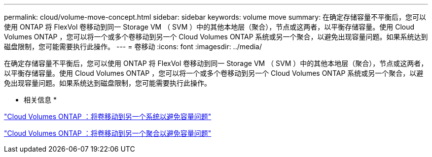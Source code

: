 ---
permalink: cloud/volume-move-concept.html 
sidebar: sidebar 
keywords: volume move 
summary: 在确定存储容量不平衡后，您可以使用 ONTAP 将 FlexVol 卷移动到同一 Storage VM （ SVM ）中的其他本地层（聚合），节点或这两者，以平衡存储容量。使用 Cloud Volumes ONTAP ，您可以将一个或多个卷移动到另一个 Cloud Volumes ONTAP 系统或另一个聚合，以避免出现容量问题。如果系统达到磁盘限制，您可能需要执行此操作。 
---
= 卷移动
:icons: font
:imagesdir: ../media/


[role="lead"]
在确定存储容量不平衡后，您可以使用 ONTAP 将 FlexVol 卷移动到同一 Storage VM （ SVM ）中的其他本地层（聚合），节点或这两者，以平衡存储容量。使用 Cloud Volumes ONTAP ，您可以将一个或多个卷移动到另一个 Cloud Volumes ONTAP 系统或另一个聚合，以避免出现容量问题。如果系统达到磁盘限制，您可能需要执行此操作。

* 相关信息 *

https://docs.netapp.com/us-en/occm/task_managing_storage.html#moving-volumes-to-another-system-to-avoid-capacity-issues["Cloud Volumes ONTAP ：将卷移动到另一个系统以避免容量问题"]

https://docs.netapp.com/us-en/occm/task_managing_storage.html#moving-volumes-to-another-aggregate-to-avoid-capacity-issues["Cloud Volumes ONTAP ：将卷移动到另一个聚合以避免容量问题"]
